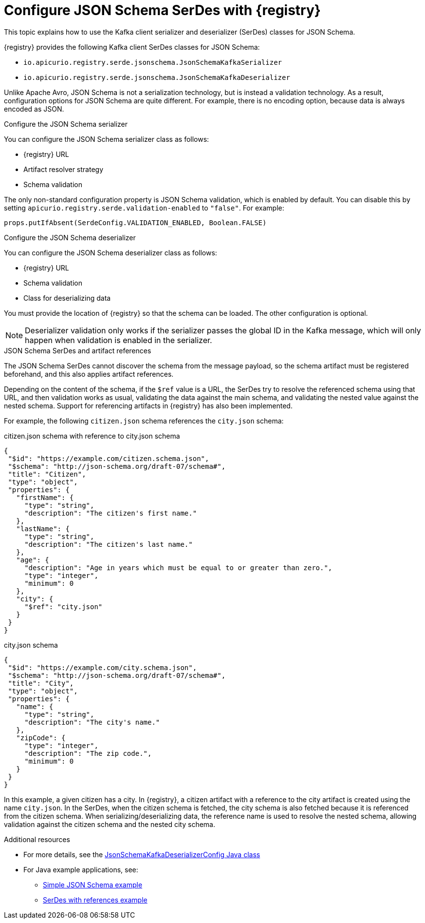 // Module included in the following assemblies:
//  assembly-using-kafka-client-serdes

[id='registry-serdes-types-json_{context}']
= Configure JSON Schema SerDes with {registry}

[role="_abstract"]
This topic explains how to use the Kafka client serializer and deserializer (SerDes) classes for JSON Schema.

{registry} provides the following Kafka client SerDes classes for JSON Schema:

* `io.apicurio.registry.serde.jsonschema.JsonSchemaKafkaSerializer`
* `io.apicurio.registry.serde.jsonschema.JsonSchemaKafkaDeserializer`

Unlike Apache Avro, JSON Schema is not a serialization technology, but is instead a validation technology. As a result, configuration options for JSON Schema are quite different. For example, there is no encoding option, because data is always encoded as JSON.

.Configure the JSON Schema serializer

You can configure the JSON Schema serializer class as follows:

* {registry} URL
* Artifact resolver strategy 
* Schema validation

The only non-standard configuration property is JSON Schema validation, which is enabled by default. You can disable this by setting
`apicurio.registry.serde.validation-enabled` to `"false"`. For example:
----
props.putIfAbsent(SerdeConfig.VALIDATION_ENABLED, Boolean.FALSE)
----

.Configure the JSON Schema deserializer

You can configure the JSON Schema deserializer class as follows:

* {registry} URL
* Schema validation
* Class for deserializing data

You must provide the location of {registry} so that the schema can be loaded. The other configuration is optional. 

NOTE: Deserializer validation only works if the serializer passes the global ID in the Kafka message, which will only happen when validation is enabled in the serializer.

.JSON Schema SerDes and artifact references
The JSON Schema SerDes cannot discover the schema from the message payload, so the schema artifact must be registered beforehand, and this also applies artifact references. 

Depending on the content of the schema, if the `$ref` value is a URL, the SerDes try to resolve the referenced schema using that URL, and then validation works as usual, validating the data against the main schema, and validating the nested value against the nested schema. Support for referencing artifacts in {registry} has also been implemented. 

For example, the following `citizen.json` schema references the `city.json` schema:

.citizen.json schema with reference to city.json schema
[source,json]
---- 
{
 "$id": "https://example.com/citizen.schema.json",
 "$schema": "http://json-schema.org/draft-07/schema#",
 "title": "Citizen",
 "type": "object",
 "properties": {
   "firstName": {
     "type": "string",
     "description": "The citizen's first name."
   },
   "lastName": {
     "type": "string",
     "description": "The citizen's last name."
   },
   "age": {
     "description": "Age in years which must be equal to or greater than zero.",
     "type": "integer",
     "minimum": 0
   },
   "city": {
     "$ref": "city.json"
   }
 }
}
----

.city.json schema
[source,json]
---- 
{
 "$id": "https://example.com/city.schema.json",
 "$schema": "http://json-schema.org/draft-07/schema#",
 "title": "City",
 "type": "object",
 "properties": {
   "name": {
     "type": "string",
     "description": "The city's name."
   },
   "zipCode": {
     "type": "integer",
     "description": "The zip code.",
     "minimum": 0
   }
 }
}
----

In this example, a given citizen has a city. In {registry}, a citizen artifact with a reference to the city artifact is created using the name `city.json`. In the SerDes, when the citizen schema is fetched, the city schema is also fetched because it is referenced from the citizen schema. When serializing/deserializing data, the reference name is used to resolve the nested schema, allowing validation against the citizen schema and the nested city schema.


[role="_additional-resources"]
.Additional resources
* For more details, see the link:https://github.com/Apicurio/apicurio-registry/blob/master/serdes/jsonschema-serde/src/main/java/io/apicurio/registry/serde/jsonschema/JsonSchemaKafkaDeserializerConfig.java[JsonSchemaKafkaDeserializerConfig Java class]
* For Java example applications, see:
** link:https://github.com/Apicurio/apicurio-registry-examples[Simple JSON Schema example]    
** link:https://github.com/Apicurio/apicurio-registry-examples[SerDes with references example]
